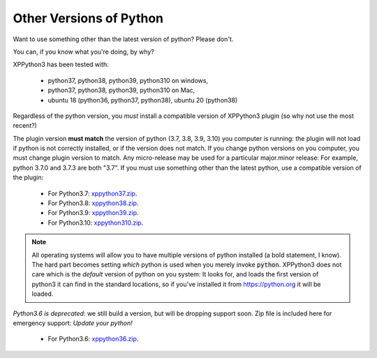 Other Versions of Python
========================

Want to use something other than the latest version of python? Please don't.

You can, if you know what you're doing, by why?

XPPython3 has been tested with:

  + python37, python38, python39, python310 on windows,
  + python37, python38, python39, python310 on Mac,
  + ubuntu 18 (python36, python37, python38), ubuntu 20 (python38)

Regardless of the python version, you *must* install a compatible version of XPPython3 plugin (so why not use the most recent?)

The plugin version **must match** the version of python (3.7, 3.8, 3.9, 3.10) you computer is
running: the plugin will not load if python is not correctly installed, or if the
version does not match. If you change python versions on you computer, you must change plugin version
to match. Any micro-release may be used for a particular major.minor release: For example, python 3.7.0 and 3.7.3 are both "3.7".
If you must use something other than the latest python, use a compatible version of the plugin:

  + For Python3.7: `xppython37.zip <https://github.com/pbuckner/x-plane_plugins/raw/master/XPython/Resources/plugins/xppython37.zip>`_.
  + For Python3.8: `xppython38.zip <https://github.com/pbuckner/x-plane_plugins/raw/master/XPython/Resources/plugins/xppython38.zip>`_.
  + For Python3.9: `xppython39.zip <https://github.com/pbuckner/x-plane_plugins/raw/master/XPython/Resources/plugins/xppython39.zip>`_.
  + For Python3.10: `xppython310.zip <https://github.com/pbuckner/x-plane_plugins/raw/master/XPython/Resources/plugins/xppython310.zip>`_.

.. Note::
   All operating systems will allow you to have multiple versions of python installed (a bold statement, I know).
   The hard part becomes setting `which` python is used when you merely invoke :code:`python`. XPPython3 does not
   care which is the `default` version of python on you system: It looks for, and loads the first version of
   python3 it can find in the standard locations, so if you've installed it from https://python.org it will be loaded.

*Python3.6 is deprecated*: we still build a version, but will be dropping support soon. Zip file is included here for
emergency support: *Update your python!*

  + For Python3.6: `xppython36.zip <https://github.com/pbuckner/x-plane_plugins/raw/master/XPython/Resources/plugins/xppython36.zip>`_.

   
